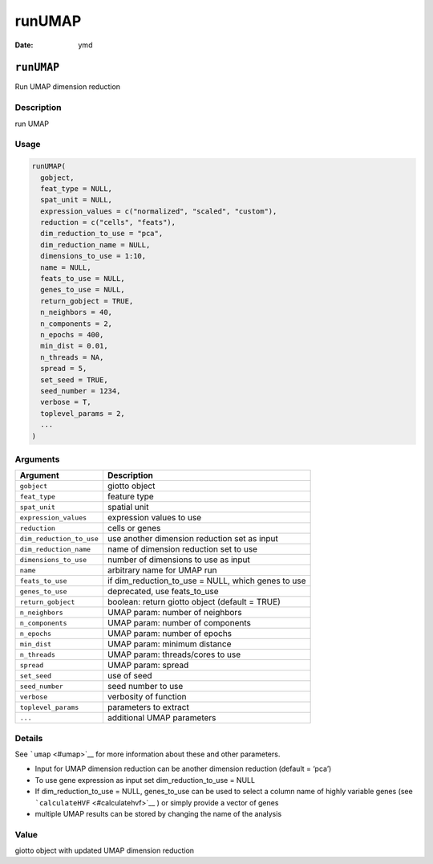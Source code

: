 =======
runUMAP
=======

:Date: ymd

``runUMAP``
===========

Run UMAP dimension reduction

Description
-----------

run UMAP

Usage
-----

.. code:: r

   runUMAP(
     gobject,
     feat_type = NULL,
     spat_unit = NULL,
     expression_values = c("normalized", "scaled", "custom"),
     reduction = c("cells", "feats"),
     dim_reduction_to_use = "pca",
     dim_reduction_name = NULL,
     dimensions_to_use = 1:10,
     name = NULL,
     feats_to_use = NULL,
     genes_to_use = NULL,
     return_gobject = TRUE,
     n_neighbors = 40,
     n_components = 2,
     n_epochs = 400,
     min_dist = 0.01,
     n_threads = NA,
     spread = 5,
     set_seed = TRUE,
     seed_number = 1234,
     verbose = T,
     toplevel_params = 2,
     ...
   )

Arguments
---------

+-------------------------------+--------------------------------------+
| Argument                      | Description                          |
+===============================+======================================+
| ``gobject``                   | giotto object                        |
+-------------------------------+--------------------------------------+
| ``feat_type``                 | feature type                         |
+-------------------------------+--------------------------------------+
| ``spat_unit``                 | spatial unit                         |
+-------------------------------+--------------------------------------+
| ``expression_values``         | expression values to use             |
+-------------------------------+--------------------------------------+
| ``reduction``                 | cells or genes                       |
+-------------------------------+--------------------------------------+
| ``dim_reduction_to_use``      | use another dimension reduction set  |
|                               | as input                             |
+-------------------------------+--------------------------------------+
| ``dim_reduction_name``        | name of dimension reduction set to   |
|                               | use                                  |
+-------------------------------+--------------------------------------+
| ``dimensions_to_use``         | number of dimensions to use as input |
+-------------------------------+--------------------------------------+
| ``name``                      | arbitrary name for UMAP run          |
+-------------------------------+--------------------------------------+
| ``feats_to_use``              | if dim_reduction_to_use = NULL,      |
|                               | which genes to use                   |
+-------------------------------+--------------------------------------+
| ``genes_to_use``              | deprecated, use feats_to_use         |
+-------------------------------+--------------------------------------+
| ``return_gobject``            | boolean: return giotto object        |
|                               | (default = TRUE)                     |
+-------------------------------+--------------------------------------+
| ``n_neighbors``               | UMAP param: number of neighbors      |
+-------------------------------+--------------------------------------+
| ``n_components``              | UMAP param: number of components     |
+-------------------------------+--------------------------------------+
| ``n_epochs``                  | UMAP param: number of epochs         |
+-------------------------------+--------------------------------------+
| ``min_dist``                  | UMAP param: minimum distance         |
+-------------------------------+--------------------------------------+
| ``n_threads``                 | UMAP param: threads/cores to use     |
+-------------------------------+--------------------------------------+
| ``spread``                    | UMAP param: spread                   |
+-------------------------------+--------------------------------------+
| ``set_seed``                  | use of seed                          |
+-------------------------------+--------------------------------------+
| ``seed_number``               | seed number to use                   |
+-------------------------------+--------------------------------------+
| ``verbose``                   | verbosity of function                |
+-------------------------------+--------------------------------------+
| ``toplevel_params``           | parameters to extract                |
+-------------------------------+--------------------------------------+
| ``...``                       | additional UMAP parameters           |
+-------------------------------+--------------------------------------+

Details
-------

See ```umap`` <#umap>`__ for more information about these and other
parameters.

-  Input for UMAP dimension reduction can be another dimension reduction
   (default = ‘pca’)

-  To use gene expression as input set dim_reduction_to_use = NULL

-  If dim_reduction_to_use = NULL, genes_to_use can be used to select a
   column name of highly variable genes (see
   ```calculateHVF`` <#calculatehvf>`__ ) or simply provide a vector of
   genes

-  multiple UMAP results can be stored by changing the name of the
   analysis

Value
-----

giotto object with updated UMAP dimension reduction

